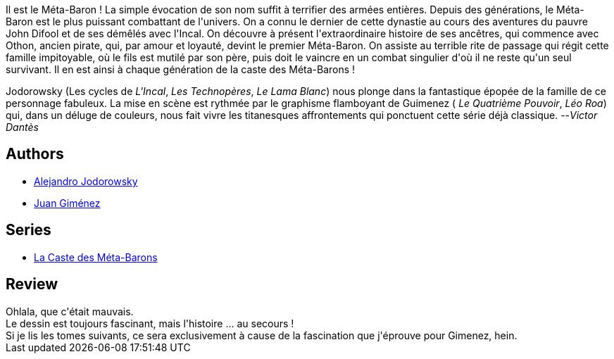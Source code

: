 :jbake-type: post
:jbake-status: published
:jbake-title: Doña Vicenta Gabriela de Rokha L'aïeule  (La Caste des Méta-Barons, #6)
:jbake-tags:  amour, combat, cyborg, rayon-emprunt, space-opera,_année_2011,_mois_nov.,_note_1,rayon-bd,read
:jbake-date: 2011-11-19
:jbake-depth: ../../
:jbake-uri: goodreads/books/9782731612677.adoc
:jbake-bigImage: https://s.gr-assets.com/assets/nophoto/book/111x148-bcc042a9c91a29c1d680899eff700a03.png
:jbake-smallImage: https://s.gr-assets.com/assets/nophoto/book/50x75-a91bf249278a81aabab721ef782c4a74.png
:jbake-source: https://www.goodreads.com/book/show/221918
:jbake-style: goodreads goodreads-book

++++
<div class="book-description">
Il est le Méta-Baron ! La simple évocation de son nom suffit à terrifier des armées entières. Depuis des générations, le Méta-Baron est le plus puissant combattant de l'univers. On a connu le dernier de cette dynastie au cours des aventures du pauvre John Difool et de ses démêlés avec l'Incal. On découvre à présent l'extraordinaire histoire de ses ancêtres, qui commence avec Othon, ancien pirate, qui, par amour et loyauté, devint le premier Méta-Baron. On assiste au terrible rite de passage qui régit cette famille impitoyable, où le fils est mutilé par son père, puis doit le vaincre en un combat singulier d'où il ne reste qu'un seul survivant. Il en est ainsi à chaque génération de la caste des Méta-Barons !<p>Jodorowsky (Les cycles de <i>L'Incal</i>, <i>Les Technopères</i>, <i>Le Lama Blanc</i>) nous plonge dans la fantastique épopée de la famille de ce personnage fabuleux. La mise en scène est rythmée par le graphisme flamboyant de Guimenez ( <i>Le Quatrième Pouvoir</i>, <i>Léo Roa</i>) qui, dans un déluge de couleurs, nous fait vivre les titanesques affrontements qui ponctuent cette série déjà classique. --<i>Victor Dantès</i></p>
</div>
++++


## Authors
* link:../authors/31779.html[Alejandro Jodorowsky]
* link:../authors/31799.html[Juan Giménez]

## Series
* link:../series/La_Caste_des_Meta-Barons.html[La Caste des Méta-Barons]

## Review

++++
Ohlala, que c'était mauvais.<br/>Le dessin est toujours fascinant, mais l'histoire ... au secours !<br/>Si je lis les tomes suivants, ce sera exclusivement à cause de la fascination que j'éprouve pour Gimenez, hein.
++++